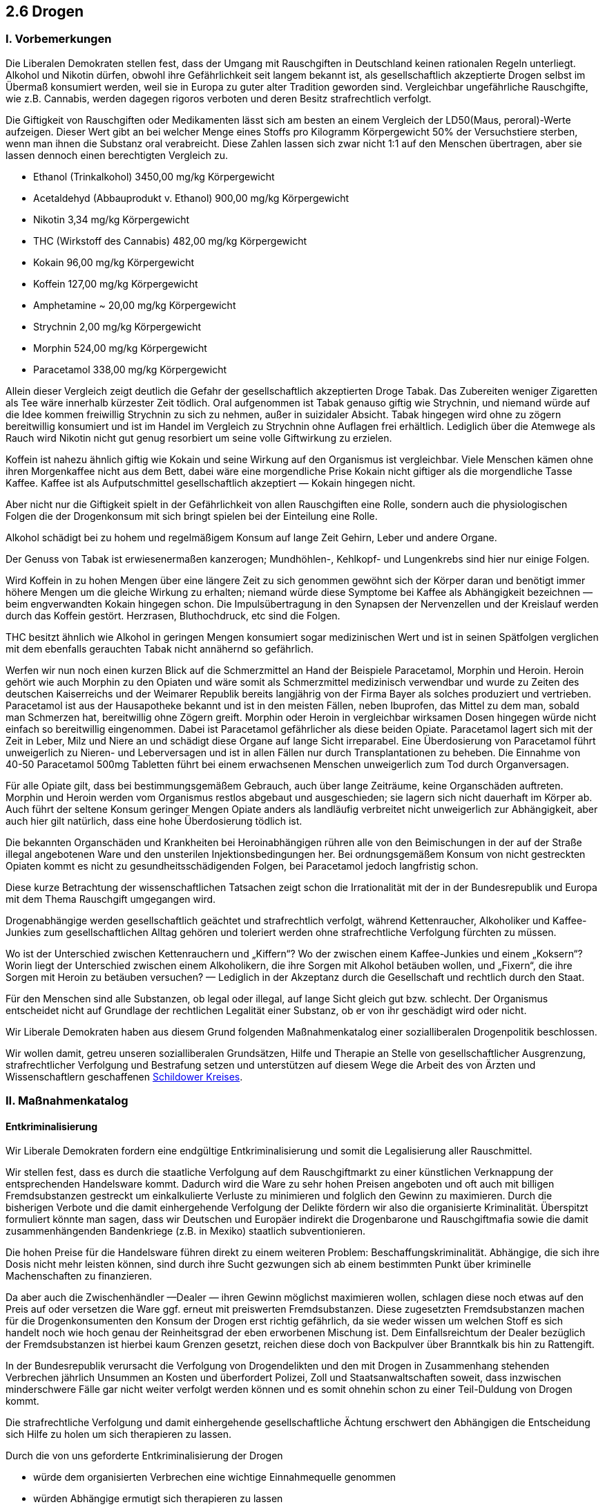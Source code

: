 ## 2.6 Drogen
### I. Vorbemerkungen

Die Liberalen Demokraten stellen fest, dass der Umgang mit Rauschgiften in Deutschland keinen rationalen Regeln unterliegt.
Alkohol und Nikotin dürfen, obwohl ihre Gefährlichkeit seit langem bekannt ist, als gesellschaftlich akzeptierte Drogen selbst im Übermaß konsumiert werden, weil sie in Europa zu guter alter Tradition geworden sind. Vergleichbar ungefährliche Rauschgifte, wie z.B. Cannabis, werden dagegen rigoros verboten und deren Besitz strafrechtlich verfolgt.

Die Giftigkeit von Rauschgiften oder Medikamenten lässt sich am besten an einem Vergleich der LD50(Maus, peroral)-Werte aufzeigen. Dieser Wert gibt an bei welcher Menge eines Stoffs pro Kilogramm Körpergewicht 50% der Versuchstiere sterben, wenn man ihnen die Substanz oral verabreicht. Diese Zahlen lassen sich zwar nicht 1:1 auf den Menschen übertragen, aber sie lassen dennoch einen berechtigten Vergleich zu.

* Ethanol (Trinkalkohol) 3450,00 mg/kg Körpergewicht
* Acetaldehyd (Abbauprodukt v. Ethanol) 900,00 mg/kg Körpergewicht
* Nikotin 3,34 mg/kg Körpergewicht
* THC (Wirkstoff des Cannabis) 482,00 mg/kg Körpergewicht
* Kokain 96,00 mg/kg Körpergewicht
* Koffein 127,00 mg/kg Körpergewicht
* Amphetamine ~ 20,00 mg/kg Körpergewicht
* Strychnin 2,00 mg/kg Körpergewicht
* Morphin 524,00 mg/kg Körpergewicht
* Paracetamol 338,00 mg/kg Körpergewicht

Allein dieser Vergleich zeigt deutlich die Gefahr der gesellschaftlich akzeptierten Droge Tabak. Das Zubereiten weniger Zigaretten als Tee wäre innerhalb kürzester Zeit tödlich. Oral aufgenommen ist Tabak genauso giftig wie Strychnin, und niemand würde auf die Idee kommen freiwillig Strychnin zu sich zu nehmen, außer in suizidaler Absicht. Tabak hingegen wird ohne zu zögern bereitwillig konsumiert und ist im Handel im Vergleich zu Strychnin ohne Auflagen frei erhältlich. Lediglich über die Atemwege als Rauch wird Nikotin nicht gut genug resorbiert um seine volle Giftwirkung zu erzielen.

Koffein ist nahezu ähnlich giftig wie Kokain und seine Wirkung auf den Organismus ist vergleichbar. Viele Menschen kämen ohne ihren Morgenkaffee nicht aus dem Bett, dabei wäre eine morgendliche Prise Kokain nicht giftiger als die morgendliche Tasse Kaffee. Kaffee ist als Aufputschmittel gesellschaftlich akzeptiert — Kokain hingegen nicht.

Aber nicht nur die Giftigkeit spielt in der Gefährlichkeit von allen Rauschgiften eine Rolle, sondern auch die physiologischen Folgen die der Drogenkonsum mit sich bringt spielen bei der Einteilung eine Rolle.

Alkohol schädigt bei zu hohem und regelmäßigem Konsum auf lange Zeit Gehirn, Leber und andere Organe.

Der Genuss von Tabak ist erwiesenermaßen kanzerogen; Mundhöhlen-, Kehlkopf- und Lungenkrebs sind hier nur einige Folgen.

Wird Koffein in zu hohen Mengen über eine längere Zeit zu sich genommen gewöhnt sich der Körper daran und benötigt immer höhere Mengen um die gleiche Wirkung zu erhalten; niemand würde diese Symptome bei Kaffee als Abhängigkeit bezeichnen — beim engverwandten Kokain hingegen schon. Die Impulsübertragung in den Synapsen der Nervenzellen und der Kreislauf werden durch das Koffein gestört. Herzrasen, Bluthochdruck, etc sind die Folgen.

THC besitzt ähnlich wie Alkohol in geringen Mengen konsumiert sogar medizinischen Wert und ist in seinen Spätfolgen verglichen mit dem ebenfalls gerauchten Tabak nicht annähernd so gefährlich.

Werfen wir nun noch einen kurzen Blick auf die Schmerzmittel an Hand der Beispiele Paracetamol, Morphin und Heroin. Heroin gehört wie auch Morphin zu den Opiaten und wäre somit als Schmerzmittel medizinisch verwendbar und wurde zu Zeiten des deutschen Kaiserreichs und der Weimarer Republik bereits langjährig von der Firma Bayer als solches produziert und vertrieben.
Paracetamol ist aus der Hausapotheke bekannt und ist in den meisten Fällen, neben Ibuprofen, das Mittel zu dem man, sobald man Schmerzen hat, bereitwillig ohne Zögern greift. Morphin oder Heroin in vergleichbar wirksamen Dosen hingegen würde nicht einfach so bereitwillig eingenommen. Dabei ist Paracetamol gefährlicher als diese beiden Opiate. Paracetamol lagert sich mit der Zeit in Leber, Milz und Niere an und schädigt diese Organe auf lange Sicht irreparabel. Eine Überdosierung von Paracetamol führt unweigerlich zu Nieren- und Leberversagen und ist in allen Fällen nur durch Transplantationen zu beheben. Die Einnahme von 40-50 Paracetamol 500mg Tabletten führt bei einem erwachsenen Menschen unweigerlich zum Tod durch Organversagen.

Für alle Opiate gilt, dass bei bestimmungsgemäßem Gebrauch, auch über lange Zeiträume, keine Organschäden auftreten. Morphin und Heroin werden vom Organismus restlos abgebaut und ausgeschieden; sie lagern sich nicht dauerhaft im Körper ab. Auch führt der seltene Konsum geringer Mengen Opiate anders als landläufig verbreitet nicht unweigerlich zur Abhängigkeit, aber auch hier gilt natürlich, dass eine hohe Überdosierung tödlich ist.

Die bekannten Organschäden und Krankheiten bei Heroinabhängigen rühren alle von den Beimischungen in der auf der Straße illegal angebotenen Ware und den unsterilen Injektionsbedingungen her. Bei ordnungsgemäßem Konsum von nicht gestreckten Opiaten kommt es nicht zu gesundheitsschädigenden Folgen, bei Paracetamol jedoch langfristig schon.

Diese kurze Betrachtung der wissenschaftlichen Tatsachen zeigt schon die Irrationalität mit der in der Bundesrepublik und Europa mit dem Thema Rauschgift umgegangen wird.

Drogenabhängige werden gesellschaftlich geächtet und strafrechtlich verfolgt, während Kettenraucher, Alkoholiker und Kaffee-Junkies zum gesellschaftlichen Alltag gehören und toleriert werden ohne strafrechtliche Verfolgung fürchten zu müssen.

Wo ist der Unterschied zwischen Kettenrauchern und „Kiffern“? Wo der zwischen einem Kaffee-Junkies und einem „Koksern“? Worin liegt der Unterschied zwischen einem Alkoholikern, die ihre Sorgen mit Alkohol betäuben wollen, und „Fixern“, die ihre Sorgen mit Heroin zu betäuben versuchen? — Lediglich in der Akzeptanz durch die Gesellschaft und rechtlich durch den Staat.

Für den Menschen sind alle Substanzen, ob legal oder illegal, auf lange Sicht gleich gut bzw. schlecht. Der Organismus entscheidet nicht auf Grundlage der rechtlichen Legalität einer Substanz, ob er von ihr geschädigt wird oder nicht.

Wir Liberale Demokraten haben aus diesem Grund folgenden Maßnahmenkatalog einer sozialliberalen Drogenpolitik beschlossen.

Wir wollen damit, getreu unseren sozialliberalen Grundsätzen, Hilfe und Therapie an Stelle von gesellschaftlicher Ausgrenzung, strafrechtlicher Verfolgung und Bestrafung setzen und unterstützen auf diesem Wege die Arbeit des von Ärzten und Wissenschaftlern geschaffenen link:https://schildower-kreis.de/[Schildower Kreises, window=_blank, role=external].

### II. Maßnahmenkatalog
#### Entkriminalisierung

Wir Liberale Demokraten fordern eine endgültige Entkriminalisierung und somit die Legalisierung aller Rauschmittel.

Wir stellen fest, dass es durch die staatliche Verfolgung auf dem Rauschgiftmarkt zu einer künstlichen Verknappung der entsprechenden Handelsware kommt. Dadurch wird die Ware zu sehr hohen Preisen angeboten und oft auch mit billigen Fremdsubstanzen gestreckt um einkalkulierte Verluste zu minimieren und folglich den Gewinn zu maximieren. Durch die bisherigen Verbote und die damit einhergehende Verfolgung der Delikte fördern wir also die organisierte Kriminalität. Überspitzt formuliert könnte man sagen, dass wir Deutschen und Europäer indirekt die Drogenbarone und Rauschgiftmafia sowie die damit zusammenhängenden Bandenkriege (z.B. in Mexiko) staatlich subventionieren.

Die hohen Preise für die Handelsware führen direkt zu einem weiteren Problem: Beschaffungskriminalität. Abhängige, die sich ihre Dosis nicht mehr leisten können, sind durch ihre Sucht gezwungen sich ab einem bestimmten Punkt über kriminelle Machenschaften zu finanzieren.

Da aber auch die Zwischenhändler —Dealer — ihren Gewinn möglichst maximieren wollen, schlagen diese noch etwas auf den Preis auf oder versetzen die Ware ggf. erneut mit preiswerten Fremdsubstanzen. Diese zugesetzten Fremdsubstanzen machen für die Drogenkonsumenten den Konsum der Drogen erst richtig gefährlich, da sie weder wissen um welchen Stoff es sich handelt noch wie hoch genau der Reinheitsgrad der eben erworbenen Mischung ist. Dem Einfallsreichtum der Dealer bezüglich der Fremdsubstanzen ist hierbei kaum Grenzen gesetzt, reichen diese doch von Backpulver über Branntkalk bis hin zu Rattengift.

In der Bundesrepublik verursacht die Verfolgung von Drogendelikten und den mit Drogen in Zusammenhang stehenden Verbrechen jährlich Unsummen an Kosten und überfordert Polizei, Zoll und Staatsanwaltschaften soweit, dass inzwischen minderschwere Fälle gar nicht weiter verfolgt werden können und es somit ohnehin schon zu einer Teil-Duldung von Drogen kommt.

Die strafrechtliche Verfolgung und damit einhergehende gesellschaftliche Ächtung erschwert den Abhängigen die Entscheidung sich Hilfe zu holen um sich therapieren zu lassen.

Durch die von uns geforderte Entkriminalisierung der Drogen

* würde dem organisierten Verbrechen eine wichtige Einnahmequelle genommen
* würden Abhängige ermutigt sich therapieren zu lassen
* würden Staatsanwaltschaft, Zoll und Polizei entlastet
* würden Geldmittel, die bisher in die Verfolgung investiert werden mussten, frei, um sie in die Versorgung und Therapie der Abhängigen zu investieren
* würde der Preis für die Drogen deutlich einbrechen
* würde die Beschaffungskriminalität entfallen
* würden Abhängige nicht länger durch verunreinigten Stoff und durch ggf. unsterile Bedingungen gefährdet
* würde die erlaubte Herstellung von Rauschgiften neue Arbeitsplätze und Einkunftsmöglichkeiten für den Staat schaffen
* würde die erlaubte Verwendung der meisten Rauschgifte neue medizinische Behandlungsmöglichkeiten ermöglichen
* würden neue Forschungsgebiete ermöglicht

Wir begrüßen in diesem Zusammenhang den legalen Handel von CBD-Produkten.

#### Herstellung

Wir, die Liberalen Demokraten, sind der Meinung, dass eine Herstellung der harten Drogen lediglich staatlich kontrolliert durch Pharmaunternehmen erfolgen sollte. Dabei ist darauf zu achten, dass diese nicht das Leid und die Sucht der Abhängigen zur Profitmacherei ausnutzen. Sollte die Herstellung der Drogen unter diesen Umständen von diesen Unternehmen abgelehnt werden, so sind zur Drogenherstellung vom Staat eigene Produktionsstätten zu schaffen und zu unterhalten.

Eine erlaubte Herstellung durch Pharmakonzerne oder staatseigene Unternehmen würden nebenbei auch neue Arbeitsplätze schaffen.

Pflanzliche Rohstoffe könnten, staatlich kontrolliert, von Landwirten in eigens dafür errichteten Anlagen bzw. umfriedeten Arealen angebaut werden und würden somit eine weitere Einnahmenquelle für diese darstellen.

Cannabis hingegen sollte zum privaten Anbau freigegeben werden, da es sich um eine weiche und ungefährliche Droge handelt.

#### Vertrieb

Wir beabsichtigen den Erwerb von derzeit illegalen Drogen in Apotheken zu ermöglichen.

Nicht körperlich abhängig machende oder den Organismus dauerhaft schädigende Drogen sollten frei im Handel erhältlich sein ab einem Mindestalter von 18 Jahren.

Die härteren Drogen sollten nur auf ein ärztlich ausgestelltes Rezept ausgegeben werden dürfen oder in einigen Fällen nur vom Arzt selber ausgegeben und die Verabreichung ärztlich beaufsichtigt werden. Diese dürfen nur an bereits abhängige Personen abgegeben oder bei medizinischer Relevanz zu Therapiezwecken genutzt werden. Hierfür sind gegebenenfalls eigenständige Einrichtungen zu schaffen.

Wir lehnen strikt ab, dass mit dem Leid Anderer Geschäfte gemacht werden, daher sind die Verkaufspreise so festzusetzen, dass der Bruttopreis der Ware die Herstellungskosten kaum übersteigt, die maximal erlaubte Gewinnmarge ist dabei gesetzlich festzuschreiben.

Die schon heute legalen Drogen sollten von diesen Änderungen verschont bleiben und weiterhin wie gewohnt verkauft werden dürfen.

#### Einteilung der Drogen

Wir, die Liberalen Demokraten, fordern umfangreiche Forschungsreihen deren Ergebnisse dazu dienen sollen die Rauschmittel in entsprechende Gefahr- und somit auch Freigabeklassen einteilen zu können.

Dabei würden sich der Wissenschaft, einhergehend mit der Entkriminalisierung, auch neue Forschungsgebiete eröffnen.

#### Besteuerung

Es ist unsere Auffassung, dass alle Drogen der gleichen Besteuerung wie Medikamente zu unterliegen haben, da die Grenze zwischen Medikament und Droge oft nur schwer gezogen werden kann; darunter fallen dann aber auch Alkoholika, Tabakerzeugnisse, Kaffee u.ä.

Die bisherige Tabaksteuer würde somit wegfallen.

Durch eine Besteuerung von Drogen, die bisher keiner Besteuerung unterlagen, würde der Bundesrepublik eine weitere Einnahmenquelle ermöglicht, die zusätzlich zu den wegfallenden Kosten zur Verfolgung den Bundeshaushalt entlasten würden.

#### Aufklärung

Wir fordern, dass der Staat seine Bürger_innen im Zuge der Legalisierung der Drogen besser über die einzelnen Drogen, dabei speziell deren Risiken und Folgen, aufklärt. Anfangs könnte dies über staatlich an alle Haushalte herausgegebene Informationsbroschüren geschehen, jedoch sollte mit der Aufklärung bereits in der Schule begonnen werden.

Auch in Apotheken und bei Ärzten sollten Beratungen möglich sein, oder es könnten darauf spezialisierte Beratungsstellen geschaffen werden.

Eine bessere Aufklärung und der Umgang mit dem Thema Drogen im normalen Alltag könnte auf lange Sicht zu einer gesellschaftlichen Akzeptanz und zu einem Grundverständnis führen, wodurch sich die persönliche Situation eines Abhängigen im Alltag verbessern würde. Er könnte sich somit leichter zu einer Inanspruchnahme von Hilfe entscheiden, da er nun keine größere Ausgrenzung aus der Gesellschaft mehr fürchten müsste.

#### Hilfe und Therapie

Für uns Liberale Demokraten steht dabei vollkommen außer Frage, dass das Hauptaugenmerk dennoch in der Hilfe und der Therapie der Drogenabhängigen stehen muss.

Wir sehen die Entkriminalisierung der Drogen dabei als ersten Schritt der Hilfe zur Selbsthilfe für die Drogenabhängigen an.

Die Studie von Glenn Greenwald im Auftrag des amerikanischen Cato-Institutes belegt, dass durch eine Entkriminalisierung von Drogen viele Abhängige dazu ermutigt würden sich in ärztliche Hilfe zu begeben. Bisher hält ihre Angst vor der Verfolgung und Bestrafung sie von diesem Schritt ab, da sie eine damit einhergehende weitere gesellschaftliche Ächtung fürchten.

Ferner könnten die in der Verfolgung eingesparten Geldmittel nun in weitergehende Hilfsangebote und weitere Therapieplätze für Drogenabhängige investiert werden.

#### Sonstige Regelungen

Wir fordern weiterhin, dass es dennoch weitere gesetzliche Regelungen im Zusammenhang mit Drogen und deren Konsum geben muss, sofern dadurch andere Menschen gefährdet werden.

Am Nichtraucherschutzgesetz ist dabei festzuhalten unter der Voraussetzung die bisherige rechtliche Regelung zu überarbeiten. Wirten von Kleinlokalen in denen kein gesonderter Raucherbereich vorhanden ist, soll freigestellt bleiben dürfen bei sich das Rauchverbot umzusetzen. Eine Nicht-Umsetzung des Rauchverbots hat von außen für den Besucher deutlich kenntlich gemacht zu werden.

Zugleich gilt ein „Kiffverbot“ an den Orten wo ein Rauchverbot besteht, ferner soll es möglich sein auch ein reines „Kiffverbot“ auszusprechen wo es kein Rauchverbot gibt. Die Regelung des Rauch- und „Kiffverbots“ gilt nur für öffentliche Gebäude, nicht für Privatgebäude oder offene Straßen und Plätze.

Das Führens von Fahrzeugen sollte unter Einwirkung von Drogen oder Medikamenten, die die Wahrnehmung, Konzentration und Reaktion beeinträchtigen, verboten sein.

Zuwiderhandlungen sind empfindlich zu bestrafen.

Die eigene Gefährdung durch Konsum von Drogen gehört zur persönlichen Freiheit des Einzelnen, jedoch hört diese dort auf, wo andere Menschen dadurch gefährdet werden.
